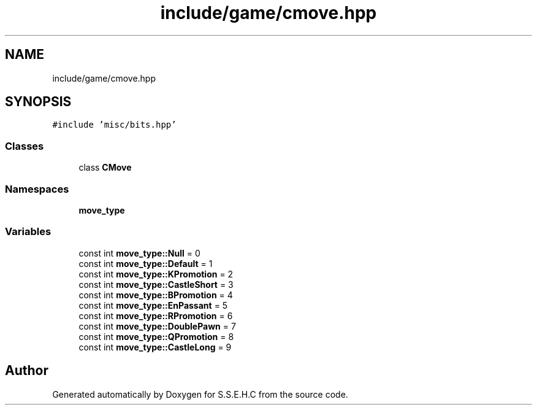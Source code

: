 .TH "include/game/cmove.hpp" 3 "Mon Feb 15 2021" "S.S.E.H.C" \" -*- nroff -*-
.ad l
.nh
.SH NAME
include/game/cmove.hpp
.SH SYNOPSIS
.br
.PP
\fC#include 'misc/bits\&.hpp'\fP
.br

.SS "Classes"

.in +1c
.ti -1c
.RI "class \fBCMove\fP"
.br
.in -1c
.SS "Namespaces"

.in +1c
.ti -1c
.RI " \fBmove_type\fP"
.br
.in -1c
.SS "Variables"

.in +1c
.ti -1c
.RI "const int \fBmove_type::Null\fP = 0"
.br
.ti -1c
.RI "const int \fBmove_type::Default\fP = 1"
.br
.ti -1c
.RI "const int \fBmove_type::KPromotion\fP = 2"
.br
.ti -1c
.RI "const int \fBmove_type::CastleShort\fP = 3"
.br
.ti -1c
.RI "const int \fBmove_type::BPromotion\fP = 4"
.br
.ti -1c
.RI "const int \fBmove_type::EnPassant\fP = 5"
.br
.ti -1c
.RI "const int \fBmove_type::RPromotion\fP = 6"
.br
.ti -1c
.RI "const int \fBmove_type::DoublePawn\fP = 7"
.br
.ti -1c
.RI "const int \fBmove_type::QPromotion\fP = 8"
.br
.ti -1c
.RI "const int \fBmove_type::CastleLong\fP = 9"
.br
.in -1c
.SH "Author"
.PP 
Generated automatically by Doxygen for S\&.S\&.E\&.H\&.C from the source code\&.
